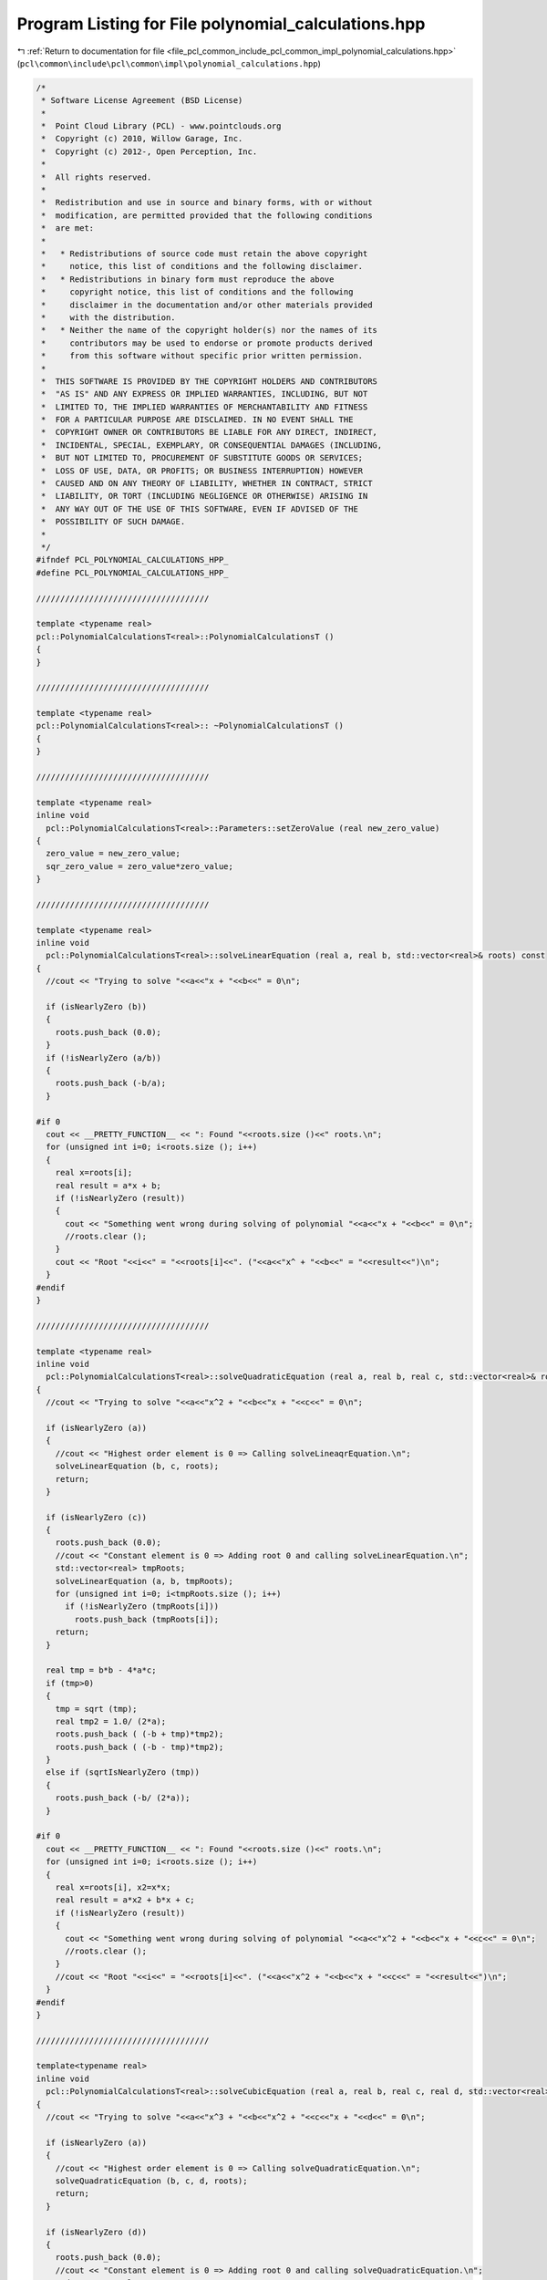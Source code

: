 
.. _program_listing_file_pcl_common_include_pcl_common_impl_polynomial_calculations.hpp:

Program Listing for File polynomial_calculations.hpp
====================================================

|exhale_lsh| :ref:`Return to documentation for file <file_pcl_common_include_pcl_common_impl_polynomial_calculations.hpp>` (``pcl\common\include\pcl\common\impl\polynomial_calculations.hpp``)

.. |exhale_lsh| unicode:: U+021B0 .. UPWARDS ARROW WITH TIP LEFTWARDS

.. code-block:: cpp

   /*
    * Software License Agreement (BSD License)
    *
    *  Point Cloud Library (PCL) - www.pointclouds.org
    *  Copyright (c) 2010, Willow Garage, Inc.
    *  Copyright (c) 2012-, Open Perception, Inc.
    *
    *  All rights reserved.
    *
    *  Redistribution and use in source and binary forms, with or without
    *  modification, are permitted provided that the following conditions
    *  are met:
    *
    *   * Redistributions of source code must retain the above copyright
    *     notice, this list of conditions and the following disclaimer.
    *   * Redistributions in binary form must reproduce the above
    *     copyright notice, this list of conditions and the following
    *     disclaimer in the documentation and/or other materials provided
    *     with the distribution.
    *   * Neither the name of the copyright holder(s) nor the names of its
    *     contributors may be used to endorse or promote products derived
    *     from this software without specific prior written permission.
    *
    *  THIS SOFTWARE IS PROVIDED BY THE COPYRIGHT HOLDERS AND CONTRIBUTORS
    *  "AS IS" AND ANY EXPRESS OR IMPLIED WARRANTIES, INCLUDING, BUT NOT
    *  LIMITED TO, THE IMPLIED WARRANTIES OF MERCHANTABILITY AND FITNESS
    *  FOR A PARTICULAR PURPOSE ARE DISCLAIMED. IN NO EVENT SHALL THE
    *  COPYRIGHT OWNER OR CONTRIBUTORS BE LIABLE FOR ANY DIRECT, INDIRECT,
    *  INCIDENTAL, SPECIAL, EXEMPLARY, OR CONSEQUENTIAL DAMAGES (INCLUDING,
    *  BUT NOT LIMITED TO, PROCUREMENT OF SUBSTITUTE GOODS OR SERVICES;
    *  LOSS OF USE, DATA, OR PROFITS; OR BUSINESS INTERRUPTION) HOWEVER
    *  CAUSED AND ON ANY THEORY OF LIABILITY, WHETHER IN CONTRACT, STRICT
    *  LIABILITY, OR TORT (INCLUDING NEGLIGENCE OR OTHERWISE) ARISING IN
    *  ANY WAY OUT OF THE USE OF THIS SOFTWARE, EVEN IF ADVISED OF THE
    *  POSSIBILITY OF SUCH DAMAGE.
    *
    */
   #ifndef PCL_POLYNOMIAL_CALCULATIONS_HPP_
   #define PCL_POLYNOMIAL_CALCULATIONS_HPP_
   
   ////////////////////////////////////
   
   template <typename real>
   pcl::PolynomialCalculationsT<real>::PolynomialCalculationsT ()
   {
   }
   
   ////////////////////////////////////
   
   template <typename real>
   pcl::PolynomialCalculationsT<real>:: ~PolynomialCalculationsT ()
   {
   }
   
   ////////////////////////////////////
   
   template <typename real>
   inline void
     pcl::PolynomialCalculationsT<real>::Parameters::setZeroValue (real new_zero_value)
   {
     zero_value = new_zero_value;
     sqr_zero_value = zero_value*zero_value;
   }
   
   ////////////////////////////////////
   
   template <typename real>
   inline void
     pcl::PolynomialCalculationsT<real>::solveLinearEquation (real a, real b, std::vector<real>& roots) const
   {
     //cout << "Trying to solve "<<a<<"x + "<<b<<" = 0\n";
   
     if (isNearlyZero (b))
     {
       roots.push_back (0.0);
     }
     if (!isNearlyZero (a/b))
     {
       roots.push_back (-b/a);
     }
   
   #if 0
     cout << __PRETTY_FUNCTION__ << ": Found "<<roots.size ()<<" roots.\n";
     for (unsigned int i=0; i<roots.size (); i++)
     {
       real x=roots[i];
       real result = a*x + b;
       if (!isNearlyZero (result))
       {
         cout << "Something went wrong during solving of polynomial "<<a<<"x + "<<b<<" = 0\n";
         //roots.clear ();
       }
       cout << "Root "<<i<<" = "<<roots[i]<<". ("<<a<<"x^ + "<<b<<" = "<<result<<")\n";
     }
   #endif
   }
   
   ////////////////////////////////////
   
   template <typename real>
   inline void
     pcl::PolynomialCalculationsT<real>::solveQuadraticEquation (real a, real b, real c, std::vector<real>& roots) const
   {
     //cout << "Trying to solve "<<a<<"x^2 + "<<b<<"x + "<<c<<" = 0\n";
   
     if (isNearlyZero (a))
     {
       //cout << "Highest order element is 0 => Calling solveLineaqrEquation.\n";
       solveLinearEquation (b, c, roots);
       return;
     }
   
     if (isNearlyZero (c))
     {
       roots.push_back (0.0);
       //cout << "Constant element is 0 => Adding root 0 and calling solveLinearEquation.\n";
       std::vector<real> tmpRoots;
       solveLinearEquation (a, b, tmpRoots);
       for (unsigned int i=0; i<tmpRoots.size (); i++)
         if (!isNearlyZero (tmpRoots[i]))
           roots.push_back (tmpRoots[i]);
       return;
     }
   
     real tmp = b*b - 4*a*c;
     if (tmp>0)
     {
       tmp = sqrt (tmp);
       real tmp2 = 1.0/ (2*a);
       roots.push_back ( (-b + tmp)*tmp2);
       roots.push_back ( (-b - tmp)*tmp2);
     }
     else if (sqrtIsNearlyZero (tmp))
     {
       roots.push_back (-b/ (2*a));
     }
   
   #if 0
     cout << __PRETTY_FUNCTION__ << ": Found "<<roots.size ()<<" roots.\n";
     for (unsigned int i=0; i<roots.size (); i++)
     {
       real x=roots[i], x2=x*x;
       real result = a*x2 + b*x + c;
       if (!isNearlyZero (result))
       {
         cout << "Something went wrong during solving of polynomial "<<a<<"x^2 + "<<b<<"x + "<<c<<" = 0\n";
         //roots.clear ();
       }
       //cout << "Root "<<i<<" = "<<roots[i]<<". ("<<a<<"x^2 + "<<b<<"x + "<<c<<" = "<<result<<")\n";
     }
   #endif
   }
   
   ////////////////////////////////////
   
   template<typename real>
   inline void
     pcl::PolynomialCalculationsT<real>::solveCubicEquation (real a, real b, real c, real d, std::vector<real>& roots) const
   {
     //cout << "Trying to solve "<<a<<"x^3 + "<<b<<"x^2 + "<<c<<"x + "<<d<<" = 0\n";
   
     if (isNearlyZero (a))
     {
       //cout << "Highest order element is 0 => Calling solveQuadraticEquation.\n";
       solveQuadraticEquation (b, c, d, roots);
       return;
     }
   
     if (isNearlyZero (d))
     {
       roots.push_back (0.0);
       //cout << "Constant element is 0 => Adding root 0 and calling solveQuadraticEquation.\n";
       std::vector<real> tmpRoots;
       solveQuadraticEquation (a, b, c, tmpRoots);
       for (unsigned int i=0; i<tmpRoots.size (); i++)
         if (!isNearlyZero (tmpRoots[i]))
           roots.push_back (tmpRoots[i]);
       return;
     }
   
     double a2 = a*a,
            a3 = a2*a,
            b2 = b*b,
            b3 = b2*b,
            alpha = ( (3.0*a*c-b2)/ (3.0*a2)),
            beta  = (2*b3/ (27.0*a3)) - ( (b*c)/ (3.0*a2)) + (d/a),
            alpha2 = alpha*alpha,
            alpha3 = alpha2*alpha,
            beta2 = beta*beta;
   
     // Value for resubstitution:
     double resubValue = b/ (3*a);
   
     //cout << "Trying to solve y^3 + "<<alpha<<"y + "<<beta<<"\n";
   
     double discriminant = (alpha3/27.0) + 0.25*beta2;
   
     //cout << "Discriminant is "<<discriminant<<"\n";
   
     if (isNearlyZero (discriminant))
     {
       if (!isNearlyZero (alpha) || !isNearlyZero (beta))
       {
         roots.push_back ( (-3.0*beta)/ (2.0*alpha) - resubValue);
         roots.push_back ( (3.0*beta)/alpha - resubValue);
       }
       else
       {
         roots.push_back (-resubValue);
       }
     }
     else if (discriminant > 0)
     {
       double sqrtDiscriminant = sqrt (discriminant);
       double d1 = -0.5*beta + sqrtDiscriminant,
              d2 = -0.5*beta - sqrtDiscriminant;
       if (d1 < 0)
         d1 = -pow (-d1, 1.0/3.0);
       else
         d1 = pow (d1, 1.0/3.0);
   
       if (d2 < 0)
         d2 = -pow (-d2, 1.0/3.0);
       else
         d2 = pow (d2, 1.0/3.0);
   
       //cout << PVAR (d1)<<", "<<PVAR (d2)<<"\n";
       roots.push_back (d1 + d2 - resubValue);
     }
     else
     {
       double tmp1 = sqrt (- (4.0/3.0)*alpha),
              tmp2 = acos (-sqrt (-27.0/alpha3)*0.5*beta)/3.0;
       roots.push_back (tmp1*cos (tmp2) - resubValue);
       roots.push_back (-tmp1*cos (tmp2 + M_PI/3.0) - resubValue);
       roots.push_back (-tmp1*cos (tmp2 - M_PI/3.0) - resubValue);
     }
   
   #if 0
     cout << __PRETTY_FUNCTION__ << ": Found "<<roots.size ()<<" roots.\n";
     for (unsigned int i=0; i<roots.size (); i++)
     {
       real x=roots[i], x2=x*x, x3=x2*x;
       real result = a*x3 + b*x2 + c*x + d;
       if (fabs (result) > 1e-4)
       {
         cout << "Something went wrong:\n";
         //roots.clear ();
       }
       cout << "Root "<<i<<" = "<<roots[i]<<". ("<<a<<"x^3 + "<<b<<"x^2 + "<<c<<"x + "<<d<<" = "<<result<<")\n";
     }
     cout << "\n\n";
   #endif
   }
   
   ////////////////////////////////////
   
   template<typename real>
   inline void
     pcl::PolynomialCalculationsT<real>::solveQuarticEquation (real a, real b, real c, real d, real e,
                                                               std::vector<real>& roots) const
   {
     //cout << "Trying to solve "<<a<<"x^4 + "<<b<<"x^3 + "<<c<<"x^2 + "<<d<<"x + "<<e<<" = 0\n";
   
     if (isNearlyZero (a))
     {
       //cout << "Highest order element is 0 => Calling solveCubicEquation.\n";
       solveCubicEquation (b, c, d, e, roots);
       return;
     }
   
     if (isNearlyZero (e))
     {
       roots.push_back (0.0);
       //cout << "Constant element is 0 => Adding root 0 and calling solveCubicEquation.\n";
       std::vector<real> tmpRoots;
       solveCubicEquation (a, b, c, d, tmpRoots);
       for (unsigned int i=0; i<tmpRoots.size (); i++)
         if (!isNearlyZero (tmpRoots[i]))
           roots.push_back (tmpRoots[i]);
       return;
     }
   
     double root1, root2, root3, root4,
            a2 = a*a,
            a3 = a2*a,
            a4 = a2*a2,
            b2 = b*b,
            b3 = b2*b,
            b4 = b2*b2,
            alpha = ( (-3.0*b2)/ (8.0*a2)) + (c/a),
            beta  = (b3/ (8.0*a3)) - ( (b*c)/ (2.0*a2)) + (d/a),
            gamma = ( (-3.0*b4)/ (256.0*a4)) + ( (c*b2)/ (16.0*a3)) - ( (b*d)/ (4.0*a2)) + (e/a),
            alpha2 = alpha*alpha;
   
     // Value for resubstitution:
     double resubValue = b/ (4*a);
   
     //cout << "Trying to solve y^4 + "<<alpha<<"y^2 + "<<beta<<"y + "<<gamma<<"\n";
   
     if (isNearlyZero (beta))
     {  // y^4 + alpha*y^2 + gamma\n";
       //cout << "Using beta=0 condition\n";
       std::vector<real> tmpRoots;
       solveQuadraticEquation (1.0, alpha, gamma, tmpRoots);
       for (unsigned int i=0; i<tmpRoots.size (); i++)
       {
         double qudraticRoot = tmpRoots[i];
         if (sqrtIsNearlyZero (qudraticRoot))
         {
           roots.push_back (-resubValue);
         }
         else if (qudraticRoot > 0.0)
         {
           root1 = sqrt (qudraticRoot);
           roots.push_back (root1 - resubValue);
           roots.push_back (-root1 - resubValue);
         }
       }
     }
     else
     {
       //cout << "beta != 0\n";
       double alpha3 = alpha2*alpha,
              beta2 = beta*beta,
              p = (-alpha2/12.0)-gamma,
              q = (-alpha3/108.0)+ ( (alpha*gamma)/3.0)- (beta2/8.0),
              q2 = q*q,
              p3 = p*p*p,
              u = (0.5*q) + sqrt ( (0.25*q2)+ (p3/27.0));
       if (u > 0.0)
         u = pow (u, 1.0/3.0);
       else if (isNearlyZero (u))
         u = 0.0;
       else
         u = -pow (-u, 1.0/3.0);
   
       double y = (-5.0/6.0)*alpha - u;
       if (!isNearlyZero (u))
         y += p/ (3.0*u);
   
       double w = alpha + 2.0*y;
   
       if (w > 0)
       {
         w = sqrt (w);
       }
       else if (isNearlyZero (w))
       {
         w = 0;
       }
       else
       {
         //cout << "Found no roots\n";
         return;
       }
   
       double tmp1 = - (3.0*alpha + 2.0*y + 2.0* (beta/w)),
              tmp2 = - (3.0*alpha + 2.0*y - 2.0* (beta/w));
   
       if (tmp1 > 0)
       {
         tmp1 = sqrt (tmp1);
         root1 = - (b/ (4.0*a)) + 0.5* (w+tmp1);
         root2 = - (b/ (4.0*a)) + 0.5* (w-tmp1);
         roots.push_back (root1);
         roots.push_back (root2);
       }
       else if (isNearlyZero (tmp1))
       {
         root1 = - (b/ (4.0*a)) + 0.5*w;
         roots.push_back (root1);
       }
   
      if (tmp2 > 0)
      {
         tmp2 = sqrt (tmp2);
         root3 = - (b/ (4.0*a)) + 0.5* (-w+tmp2);
         root4 = - (b/ (4.0*a)) + 0.5* (-w-tmp2);
         roots.push_back (root3);
         roots.push_back (root4);
       }
       else if (isNearlyZero (tmp2))
       {
         root3 = - (b/ (4.0*a)) - 0.5*w;
         roots.push_back (root3);
       }
   
       //cout << "Test: " << alpha<<", "<<beta<<", "<<gamma<<", "<<p<<", "<<q<<", "<<u <<", "<<y<<", "<<w<<"\n";
     }
   
   #if 0
     cout << __PRETTY_FUNCTION__ << ": Found "<<roots.size ()<<" roots.\n";
     for (unsigned int i=0; i<roots.size (); i++)
     {
       real x=roots[i], x2=x*x, x3=x2*x, x4=x2*x2;
       real result = a*x4 + b*x3 + c*x2 + d*x + e;
       if (fabs (result) > 1e-4)
       {
         cout << "Something went wrong:\n";
         //roots.clear ();
       }
       cout << "Root "<<i<<" = "<<roots[i]
            << ". ("<<a<<"x^4 + "<<b<<"x^3 + "<<c<<"x^2 + "<<d<<"x + "<<e<<" = "<<result<<")\n";
     }
     cout << "\n\n";
   #endif
   }
   
   ////////////////////////////////////
   
   template<typename real>
   inline pcl::BivariatePolynomialT<real>
     pcl::PolynomialCalculationsT<real>::bivariatePolynomialApproximation (
         std::vector<Eigen::Matrix<real, 3, 1>, Eigen::aligned_allocator<Eigen::Matrix<real, 3, 1> > >& samplePoints, unsigned int polynomial_degree, bool& error) const
   {
     pcl::BivariatePolynomialT<real> ret;
     error = bivariatePolynomialApproximation (samplePoints, polynomial_degree, ret);
     return ret;
   }
   
   ////////////////////////////////////
   
   template<typename real>
   inline bool
     pcl::PolynomialCalculationsT<real>::bivariatePolynomialApproximation (
         std::vector<Eigen::Matrix<real, 3, 1>, Eigen::aligned_allocator<Eigen::Matrix<real, 3, 1> > >& samplePoints, unsigned int polynomial_degree,
         pcl::BivariatePolynomialT<real>& ret) const
   {
     //MEASURE_FUNCTION_TIME;
     unsigned int parameters_size = BivariatePolynomialT<real>::getNoOfParametersFromDegree (polynomial_degree);
     //cout << PVARN (parameters_size);
   
     //cout << "Searching for the "<<parameters_size<<" parameters for the bivariate polynom of degree "
     //     << polynomial_degree<<" using "<<samplePoints.size ()<<" points.\n";
   
     if (parameters_size > samplePoints.size ()) // Too many parameters for this number of equations (points)?
     {
       return false;
       // Reduce degree of polynomial
       //polynomial_degree = (unsigned int) (0.5f* (std::sqrt (8*samplePoints.size ()+1) - 3));
       //parameters_size = BivariatePolynomialT<real>::getNoOfParametersFromDegree (polynomial_degree);
       //cout << "Not enough points, so degree of polynomial was decreased to "<<polynomial_degree
       //     << " ("<<samplePoints.size ()<<" points => "<<parameters_size<<" parameters)\n";
     }
   
     ret.setDegree (polynomial_degree);
   
     //double coeffStuffStartTime=-get_time ();
     Eigen::Matrix<real, Eigen::Dynamic, Eigen::Dynamic, Eigen::RowMajor> A (parameters_size, parameters_size);
     A.setZero();
     Eigen::Matrix<real, Eigen::Dynamic, 1> b (parameters_size);
     b.setZero();
     real currentX, currentY, currentZ;
     real tmpX, tmpY;
     real *tmpC = new real[parameters_size];
     real* tmpCEndPtr = &tmpC[parameters_size-1];
     for (typename std::vector<Eigen::Matrix<real, 3, 1>, Eigen::aligned_allocator<Eigen::Matrix<real, 3, 1> > >::const_iterator it=samplePoints.begin ();
          it!=samplePoints.end (); ++it)
     {
       currentX= (*it)[0]; currentY= (*it)[1]; currentZ= (*it)[2];
       //cout << "current point: "<<currentX<<","<<currentY<<" => "<<currentZ<<"\n";
       //unsigned int posInC = parameters_size-1;
       real* tmpCPtr = tmpCEndPtr;
       tmpX = 1.0;
       for (unsigned int xDegree=0; xDegree<=polynomial_degree; ++xDegree)
       {
         tmpY = 1.0;
         for (unsigned int yDegree=0; yDegree<=polynomial_degree-xDegree; ++yDegree)
         {
           * (tmpCPtr--) = tmpX*tmpY;
           //cout << "x="<<currentX<<", y="<<currentY<<", Pos "<<posInC--<<": "<<tmpX<<"*"<<tmpY<<"="<<tmpC[posInC]<<"\n";
           tmpY *= currentY;
         }
         tmpX *= currentX;
       }
   
       real* APtr = &A(0,0);
       real* bPtr = &b[0];
       real* tmpCPtr1=tmpC;
       for (unsigned int i=0; i<parameters_size; ++i)
       {
         * (bPtr++) += currentZ * *tmpCPtr1;
   
         real* tmpCPtr2=tmpC;
         for (unsigned int j=0; j<parameters_size; ++j)
         {
           * (APtr++) += *tmpCPtr1 * * (tmpCPtr2++);
         }
   
         ++tmpCPtr1;
       }
       //A += DMatrix<real>::outProd (tmpC);
       //b += currentZ * tmpC;
     }
     //cout << "Calculating matrix A and vector b (size "<<b.size ()<<") from "<<samplePoints.size ()<<" points took "
          //<< (coeffStuffStartTime+get_time ())*1000<<"ms using constant memory.\n";
       //cout << PVARC (A)<<PVARN (b);
   
   
     //double coeffStuffStartTime=-get_time ();
     //DMatrix<real> A (parameters_size, parameters_size);
     //DVector<real> b (parameters_size);
     //real currentX, currentY, currentZ;
     //unsigned int posInC;
     //real tmpX, tmpY;
     //DVector<real> tmpC (parameters_size);
     //for (typename std::vector<Eigen::Matrix<real, 3, 1>, Eigen::aligned_allocator<Eigen::Matrix<real, 3, 1> > >::const_iterator it=samplePoints.begin ();
     //     it!=samplePoints.end (); ++it)
     //{
       //currentX= (*it)[0]; currentY= (*it)[1]; currentZ= (*it)[2];
       ////cout << "x="<<currentX<<", y="<<currentY<<"\n";
       //posInC = parameters_size-1;
       //tmpX = 1.0;
       //for (unsigned int xDegree=0; xDegree<=polynomial_degree; xDegree++)
       //{
         //tmpY = 1.0;
         //for (unsigned int yDegree=0; yDegree<=polynomial_degree-xDegree; yDegree++)
         //{
           //tmpC[posInC] = tmpX*tmpY;
           ////cout << "x="<<currentX<<", y="<<currentY<<", Pos "<<posInC<<": "<<tmpX<<"*"<<tmpY<<"="<<tmpC[posInC]<<"\n";
           //tmpY *= currentY;
           //posInC--;
         //}
         //tmpX *= currentX;
       //}
       //A += DMatrix<real>::outProd (tmpC);
       //b += currentZ * tmpC;
     //}
     //cout << "Calculating matrix A and vector b (size "<<b.size ()<<") from "<<samplePoints.size ()<<" points took "
          //<< (coeffStuffStartTime+get_time ())*1000<<"ms.\n";
   
     Eigen::Matrix<real, Eigen::Dynamic, 1> parameters;
     //double choleskyStartTime=-get_time ();
     //parameters = A.choleskySolve (b);
     //cout << "Cholesky took "<< (choleskyStartTime+get_time ())*1000<<"ms.\n";
   
     //double invStartTime=-get_time ();
     parameters = A.inverse () * b;
     //cout << "Inverse took "<< (invStartTime+get_time ())*1000<<"ms.\n";
   
     //cout << PVARC (A)<<PVARC (b)<<PVARN (parameters);
   
     real inversionCheckResult = (A*parameters - b).norm ();
     if (inversionCheckResult > 1e-5)
     {
       //cout << "Inversion result: "<< inversionCheckResult<<" for matrix "<<A<<"\n";
       return false;
     }
   
     for (unsigned int i=0; i<parameters_size; i++)
       ret.parameters[i] = parameters[i];
   
     //cout << "Resulting polynomial is "<<ret<<"\n";
   
     //Test of gradient: ret.calculateGradient ();
   
     delete [] tmpC;
     return true;
   }
   
   #endif      // PCL_POLYNOMIAL_CALCULATIONS_HPP_
   
